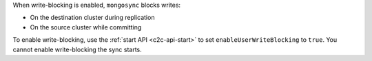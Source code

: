 When write-blocking is enabled, ``mongosync`` blocks writes:

- On the destination cluster during replication
- On the source cluster while committing

To enable write-blocking, use the :ref:`start API <c2c-api-start>`
to set ``enableUserWriteBlocking`` to ``true``. You cannot enable
write-blocking the sync starts.
